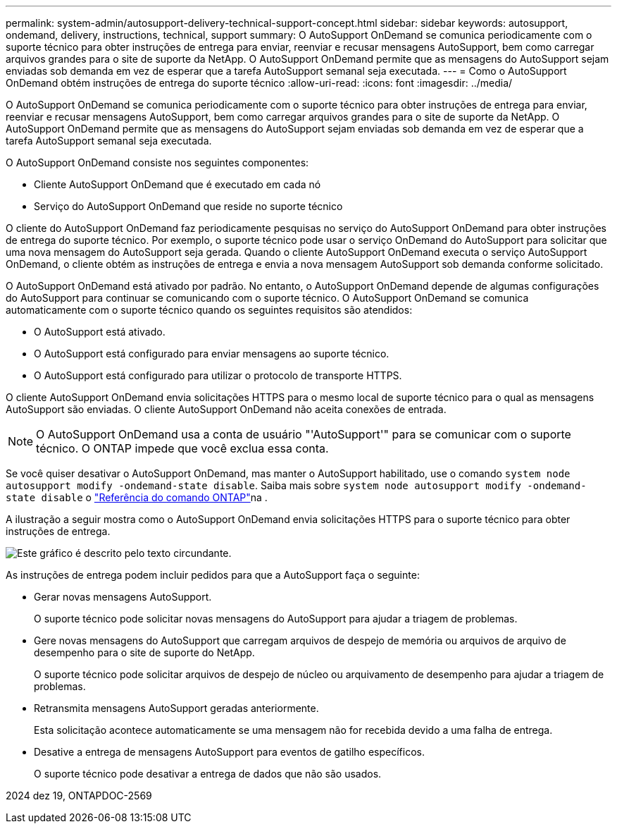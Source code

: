 ---
permalink: system-admin/autosupport-delivery-technical-support-concept.html 
sidebar: sidebar 
keywords: autosupport, ondemand, delivery, instructions, technical, support 
summary: O AutoSupport OnDemand se comunica periodicamente com o suporte técnico para obter instruções de entrega para enviar, reenviar e recusar mensagens AutoSupport, bem como carregar arquivos grandes para o site de suporte da NetApp. O AutoSupport OnDemand permite que as mensagens do AutoSupport sejam enviadas sob demanda em vez de esperar que a tarefa AutoSupport semanal seja executada. 
---
= Como o AutoSupport OnDemand obtém instruções de entrega do suporte técnico
:allow-uri-read: 
:icons: font
:imagesdir: ../media/


[role="lead"]
O AutoSupport OnDemand se comunica periodicamente com o suporte técnico para obter instruções de entrega para enviar, reenviar e recusar mensagens AutoSupport, bem como carregar arquivos grandes para o site de suporte da NetApp. O AutoSupport OnDemand permite que as mensagens do AutoSupport sejam enviadas sob demanda em vez de esperar que a tarefa AutoSupport semanal seja executada.

O AutoSupport OnDemand consiste nos seguintes componentes:

* Cliente AutoSupport OnDemand que é executado em cada nó
* Serviço do AutoSupport OnDemand que reside no suporte técnico


O cliente do AutoSupport OnDemand faz periodicamente pesquisas no serviço do AutoSupport OnDemand para obter instruções de entrega do suporte técnico. Por exemplo, o suporte técnico pode usar o serviço OnDemand do AutoSupport para solicitar que uma nova mensagem do AutoSupport seja gerada. Quando o cliente AutoSupport OnDemand executa o serviço AutoSupport OnDemand, o cliente obtém as instruções de entrega e envia a nova mensagem AutoSupport sob demanda conforme solicitado.

O AutoSupport OnDemand está ativado por padrão. No entanto, o AutoSupport OnDemand depende de algumas configurações do AutoSupport para continuar se comunicando com o suporte técnico. O AutoSupport OnDemand se comunica automaticamente com o suporte técnico quando os seguintes requisitos são atendidos:

* O AutoSupport está ativado.
* O AutoSupport está configurado para enviar mensagens ao suporte técnico.
* O AutoSupport está configurado para utilizar o protocolo de transporte HTTPS.


O cliente AutoSupport OnDemand envia solicitações HTTPS para o mesmo local de suporte técnico para o qual as mensagens AutoSupport são enviadas. O cliente AutoSupport OnDemand não aceita conexões de entrada.

[NOTE]
====
O AutoSupport OnDemand usa a conta de usuário "'AutoSupport'" para se comunicar com o suporte técnico. O ONTAP impede que você exclua essa conta.

====
Se você quiser desativar o AutoSupport OnDemand, mas manter o AutoSupport habilitado, use o comando `system node autosupport modify -ondemand-state disable`. Saiba mais sobre `system node autosupport modify -ondemand-state disable` o link:https://docs.netapp.com/us-en/ontap-cli/system-node-autosupport-modify.html#parameters["Referência do comando ONTAP"^]na .

A ilustração a seguir mostra como o AutoSupport OnDemand envia solicitações HTTPS para o suporte técnico para obter instruções de entrega.

image:autosupport-ondemand.gif["Este gráfico é descrito pelo texto circundante."]

As instruções de entrega podem incluir pedidos para que a AutoSupport faça o seguinte:

* Gerar novas mensagens AutoSupport.
+
O suporte técnico pode solicitar novas mensagens do AutoSupport para ajudar a triagem de problemas.

* Gere novas mensagens do AutoSupport que carregam arquivos de despejo de memória ou arquivos de arquivo de desempenho para o site de suporte do NetApp.
+
O suporte técnico pode solicitar arquivos de despejo de núcleo ou arquivamento de desempenho para ajudar a triagem de problemas.

* Retransmita mensagens AutoSupport geradas anteriormente.
+
Esta solicitação acontece automaticamente se uma mensagem não for recebida devido a uma falha de entrega.

* Desative a entrega de mensagens AutoSupport para eventos de gatilho específicos.
+
O suporte técnico pode desativar a entrega de dados que não são usados.



2024 dez 19, ONTAPDOC-2569
